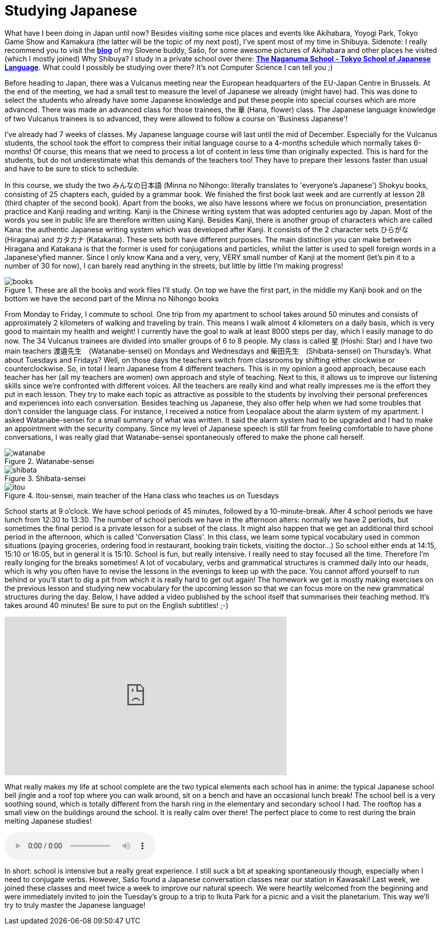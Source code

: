 = Studying Japanese

What have I been doing in Japan until now? Besides visiting some nice places and events like Akihabara, Yoyogi Park, Tokyo Game Show and Kamakura (the latter will be the topic of my next post), I've spent most of my time in Shibuya. Sidenote: I really recommend you to visit the https://vulcanus.stanovnik.net/[*blog*] of my Slovene buddy, Sašo, for some awesome pictures of Akihabara and other places he visited (which I mostly joined) Why Shibuya? I study in a private school over there: http://www.naganuma-school.ac.jp/[*The Naganuma School - Tokyo School of Japanese Language*]. What could I possibly be studying over there? It's not Computer Science I can tell you ;)

Before heading to Japan, there was a Vulcanus meeting near the European headquarters of the EU-Japan Centre in Brussels. At the end of the meeting, we had a small test to measure the level of Japanese we already (might have) had. This was done to select the students who already have some Japanese knowledge and put these people into special courses which are more advanced. There was made an advanced class for those trainees, the 華 (Hana, flower) class. The Japanese language knowledge of two Vulcanus trainees is so advanced, they were allowed to follow a course on 'Business Japanese'!

I've already had 7 weeks of classes. My Japanese language course will last until the mid of December. Especially for the Vulcanus students, the school took the effort to compress their initial language course to a 4-months schedule which normally takes 6-months! Of course, this means that we need to process a lot of content in less time than originally expected. This is hard for the students, but do not underestimate what this demands of the teachers too! They have to prepare their lessons faster than usual and have to be sure to stick to schedule.

In this course, we study the two みんなの日本語 (Minna no Nihongo: literally translates to 'everyone's Japanese') Shokyu books, consisting of 25 chapters each, guided by a grammar book. We finished the first book last week and are currently at lesson 28 (third chapter of the second book). Apart from the books, we also have lessons where we focus on pronunciation, presentation practice and Kanji reading and writing. Kanji is the Chinese writing system that was adopted centuries ago by Japan. Most of the words you see in public life are therefore written using Kanji. Besides Kanji, there is another group of characters which are called Kana: the authentic Japanese writing system which was developed after Kanji. It consists of the 2 character sets ひらがな (Hiragana) and カタカナ (Katakana). These sets both have different purposes. The main distinction you can make between Hiragana and Katakana is that the former is used for conjugations and particles, whilst the latter is used to spell foreign words in a Japanese'yfied manner. Since I only know Kana and a very, very, VERY small number of Kanji at the moment (let's pin it to a number of 30 for now), I can barely read anything in the streets, but little by little I'm making progress! 

[[img-books]]
.These are all the books and work files I'll study. On top we have the first part, in the middle my Kanji book and on the bottom we have the second part of the Minna no Nihongo books
image::http://youri.discovers.asia/images/school/books.jpg[books,role="thumb"]

From Monday to Friday, I commute to school. One trip from my apartment to school takes around 50 minutes and consists of approximately 2 kilometers of walking and traveling by train. This means I walk almost 4 kilometers on a daily basis, which is very good to maintain my health and weight! I currently have the goal to walk at least 8000 steps per day, which I easily manage to do now.
The 34 Vulcanus trainees are divided into smaller groups of 6 to 8 people. My class is called 星 (Hoshi: Star) and I have two main teachers 渡邉先生　(Watanabe-sensei) on Mondays and Wednesdays and 柴田先生　(Shibata-sensei) on Thursday's. What about Tuesdays and Fridays? Well, on those days the teachers switch from classrooms by shifting either clockwise or counterclockwise. So, in total I learn Japanese from 4 different teachers. This is in my opinion a good approach, because each teacher has her (all my teachers are women) own approach and style of teaching. Next to this, it allows us to improve our listening skills since we're confronted with different voices. All the teachers are really kind and what really impresses me is the effort they put in each lesson. They try to make each topic as attractive as possible to the students by involving their personal preferences and experiences into each conversation. Besides teaching us Japanese, they also offer help when we had some troubles that don't consider the language class. For instance, I received a notice from Leopalace about the alarm system of my apartment. I asked Watanabe-sensei for a small summary of what was written. It said the alarm system had to be upgraded and I had to make an appointment with the security company. Since my level of Japanese speech is still far from feeling comfortable to have phone conversations, I was really glad that Watanabe-sensei spontaneously offered to make the phone call herself.

[[img-watanabe]]
.Watanabe-sensei
image::http://youri.discovers.asia/images/school/watanabe.jpg[watanabe]

[[img-shibata]]
.Shibata-sensei
image::http://youri.discovers.asia/images/school/shibata.jpg[shibata]

[[img-itou]]
.Itou-sensei, main teacher of the Hana class who teaches us on Tuesdays
image::http://youri.discovers.asia/images/school/itou.jpg[itou]

School starts at 9 o'clock. We have school periods of 45 minutes, followed by a 10-minute-break. After 4 school periods we have lunch from 12:30 to 13:30. The number of school periods we have in the afternoon alters: normally we have 2 periods, but sometimes the final period is a private lesson for a subset of the class. It might also happen that we get an additional third school period in the afternoon, which is called 'Conversation Class'. In this class, we learn some typical vocabulary used in common situations (paying groceries, ordering food in restaurant, booking train tickets, visiting the doctor...) So school either ends at 14:15, 15:10 or 16:05, but in general it is 15:10. School is fun, but really intensive. I really need to stay focused all the time. Therefore I'm really longing for the breaks sometimes! A lot of vocabulary, verbs and grammatical structures is crammed daily into our heads, which is why you often have to revise the lessons in the evenings to keep up with the pace. You cannot afford yourself to run behind or you'll start to dig a pit from which it is really hard to get out again! The homework we get is mostly making exercises on the previous lesson and studying new vocabulary for the upcoming lesson so that we can focus more on the new grammatical structures during the day. Below, I have added a video published by the school itself that summarises their teaching method. It's takes around 40 minutes! Be sure to put on the English subtitles! ;-)

video::xUVLuv2IGNQ[youtube,width=560,height=315,lang=jp]

What really makes my life at school complete are the two typical elements each school has in anime: the typical Japanese school bell jingle and a roof top where you can walk around, sit on a bench and have an occasional lunch break! The school bell is a very soothing sound, which is totally different from the harsh ring in the elementary and secondary school I had. The rooftop has a small view on the buildings around the school. It is really calm over there! The perfect place to come to rest during the brain melting Japanese studies!

audio::http://youri.discovers.asia/audio/schoolbell.mp3[]

In short: school is intensive but a really great experience. I still suck a bit at speaking spontaneously though, especially when I need to conjugate verbs. However, Sašo found a Japanese conversation classes near our station in Kawasaki! Last week, we joined these classes and meet twice a week to improve our natural speech. We were heartily welcomed from the beginning and were immediately invited to join the Tuesday's group to a trip to Ikuta Park for a picnic and a visit the planetarium. This way we'll try to truly master the Japanese language!
